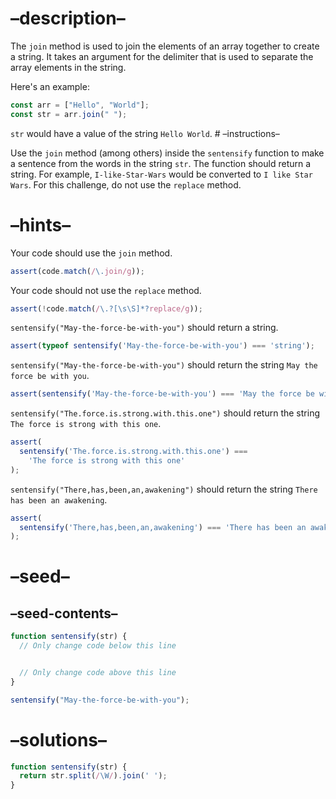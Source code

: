 * --description--
  :PROPERTIES:
  :CUSTOM_ID: description
  :END:
The =join= method is used to join the elements of an array together to
create a string. It takes an argument for the delimiter that is used to
separate the array elements in the string.

Here's an example:

#+begin_src js
const arr = ["Hello", "World"];
const str = arr.join(" ");
#+end_src

=str= would have a value of the string =Hello World=. # --instructions--

Use the =join= method (among others) inside the =sentensify= function to
make a sentence from the words in the string =str=. The function should
return a string. For example, =I-like-Star-Wars= would be converted to
=I like Star Wars=. For this challenge, do not use the =replace= method.

* --hints--
  :PROPERTIES:
  :CUSTOM_ID: hints
  :END:
Your code should use the =join= method.

#+begin_src js
assert(code.match(/\.join/g));
#+end_src

Your code should not use the =replace= method.

#+begin_src js
assert(!code.match(/\.?[\s\S]*?replace/g));
#+end_src

=sentensify("May-the-force-be-with-you")= should return a string.

#+begin_src js
assert(typeof sentensify('May-the-force-be-with-you') === 'string');
#+end_src

=sentensify("May-the-force-be-with-you")= should return the string
=May the force be with you=.

#+begin_src js
assert(sentensify('May-the-force-be-with-you') === 'May the force be with you');
#+end_src

=sentensify("The.force.is.strong.with.this.one")= should return the
string =The force is strong with this one=.

#+begin_src js
assert(
  sentensify('The.force.is.strong.with.this.one') ===
    'The force is strong with this one'
);
#+end_src

=sentensify("There,has,been,an,awakening")= should return the string
=There has been an awakening=.

#+begin_src js
assert(
  sentensify('There,has,been,an,awakening') === 'There has been an awakening'
);
#+end_src

* --seed--
  :PROPERTIES:
  :CUSTOM_ID: seed
  :END:
** --seed-contents--
   :PROPERTIES:
   :CUSTOM_ID: seed-contents
   :END:
#+begin_src js
function sentensify(str) {
  // Only change code below this line


  // Only change code above this line
}

sentensify("May-the-force-be-with-you");
#+end_src

* --solutions--
  :PROPERTIES:
  :CUSTOM_ID: solutions
  :END:
#+begin_src js
function sentensify(str) {
  return str.split(/\W/).join(' ');
}
#+end_src
